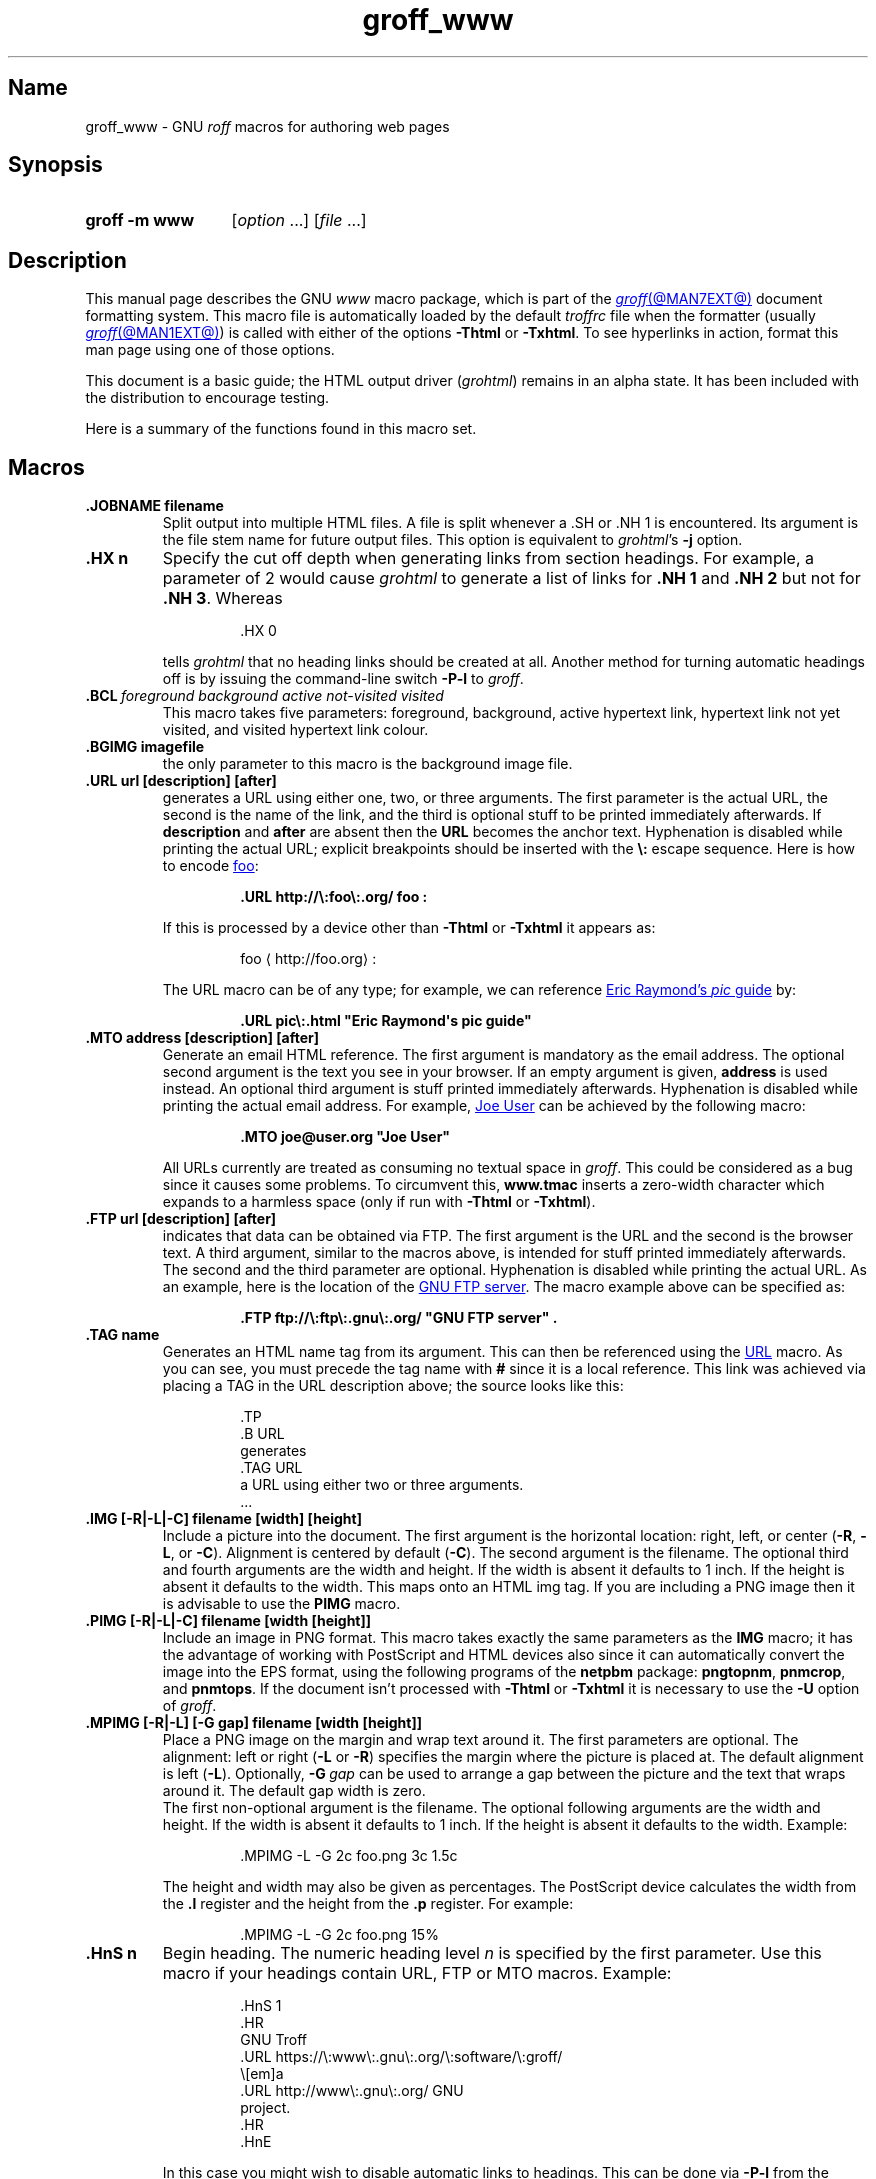 .TH groff_www @MAN7EXT@ "@MDATE@" "groff @VERSION@"
.SH Name
groff_www \- GNU
.I roff
macros for authoring web pages
.
.
.\" ====================================================================
.\" Legal Terms
.\" ====================================================================
.\"
.\" Copyright (C) 2000-2020 Free Software Foundation, Inc.
.\"
.\" This file is part of groff, the GNU roff type-setting system.
.\"
.\" This program is free software: you can redistribute it and/or modify
.\" it under the terms of the GNU General Public License as published by
.\" the Free Software Foundation, either version 3 of the License, or
.\" (at your option) any later version.
.\"
.\" This program is distributed in the hope that it will be useful, but
.\" WITHOUT ANY WARRANTY; without even the implied warranty of
.\" MERCHANTABILITY or FITNESS FOR A PARTICULAR PURPOSE.  See the GNU
.\" General Public License for more details.
.\"
.\" You should have received a copy of the GNU General Public License
.\" along with this program.  If not, see
.\" <http://www.gnu.org/licenses/>.
.
.
.\" Save and disable compatibility mode (for, e.g., Solaris 10/11).
.do nr *groff_groff_www_7_man_C \n[.cp]
.cp 0
.
.
.\" ====================================================================
.SH Synopsis
.\" ====================================================================
.
.SY "groff \-m www"
.RI [ option\~ .\|.\|.\&]
.RI [ file\~ .\|.\|.]
.YS
.
.
.\" ====================================================================
.SH Description
.\" ====================================================================
.
This manual page describes the GNU
.I www
macro package,
which is part of the
.MR groff @MAN7EXT@
document formatting system.
.
This macro file is automatically loaded by the default
.I troffrc
file when the formatter
(usually
.MR groff @MAN1EXT@ )
is called with either of the options
.B \-Thtml
or
.BR \-Txhtml .
.
To see hyperlinks in action,
format this man page using one of those options.
.
.
.P
This document is a basic guide;
the HTML output driver
.RI ( \%grohtml )
remains in an alpha state.
.
It has been included with the distribution to encourage testing.
.
.
.P
Here is a summary of the functions found in this macro set.
.
.
.P
.TS
tab(@);
l l.
\&.JOBNAME@split output into multiple files
\&.HX@automatic heading level cut off
\&.BCL@specify colours on a web page
\&.BGIMG@specify background image
\&.URL@create a URL using two parameters
\&.FTP@create an FTP reference
\&.MTO@create an HTML email address
\&.TAG@generate an HTML name
\&.IMG@include an image file
\&.PIMG@include PNG image
\&.MPIMG@place PNG on the margin and wrap text around it
\&.HnS@begin heading
\&.HnE@end heading
\&.LK@emit automatically collected links.
\&.HR@produce a horizontal rule
\&.NHR@suppress automatic generation of rules.
\&.HTL@only generate HTML title
\&.HEAD@add data to <head> block
\&.ULS@unorder list begin
\&.ULE@unorder list end
\&.OLS@ordered list begin
\&.OLE@ordered list end
\&.DLS@definition list begin
\&.DLE@definition list end
\&.LI@insert a list item
\&.DC@generate a drop capital
\&.HTML@pass an HTML raw request to the device driver
\&.CDS@code example begin
\&.CDE@code example end
\&.ALN@place links on left of main text.
\&.LNS@start a new two-column table with links in the left.
\&.LNE@end the two-column table.
\&.LINKSTYLE@initialize default URL attributes.
.TE
.
.
.\" ====================================================================
.SH Macros
.\" ====================================================================
.
.TP
.B .JOBNAME filename
Split output into multiple HTML files.
.
A file is split whenever a \&.SH or \&.NH\ 1 is encountered.
.
Its argument is the file stem name for future output files.
.
This option is equivalent to
.IR \%grohtml 's
.B \-j
option.
.
.TP
.B .HX n
Specify the cut off depth when generating links from section headings.
.
For example, a parameter of\~2 would cause
.I \%grohtml
to generate a list of links for
.B .NH\ 1
and
.B .NH\ 2
but not for
.BR .NH\ 3 .
.
Whereas
.
.
.RS
.IP
.EX
\&.HX 0
.EE
.RE
.
.
.IP
tells
.I \%grohtml
that no heading links should be created at all.
.
Another method for turning automatic headings off is by issuing the
command-line switch
.B \-P\-l
to
.IR groff .
.
.
.TP
.BI .BCL\~ "foreground background active not-visited visited"
This macro takes five parameters:
foreground,
background,
active hypertext link,
hypertext link not yet visited,
and visited hypertext link colour.
.
.TP
.B .BGIMG imagefile
the only parameter to this macro is the background image file.
.
.TP
.B .URL url [description] [after]
generates a URL using either one,
two,
or three arguments.
.
The first parameter is the actual URL, the second is the name of the
link, and the third is optional stuff to be printed immediately
afterwards.
.
If
.B description
and
.B after
are absent then the
.B URL
becomes the anchor text.
.
Hyphenation is disabled while printing the actual URL;
explicit breakpoints should be inserted with the
.B \[rs]:
escape sequence.
.
Here is how to encode
.UR http://\:foo\:.org/
foo
.UE :
.RS
.IP
.B .URL http://\[rs]:foo\[rs]:.org/ "foo" :
.RE
.
.IP
If this is processed by a device other than
.B \-Thtml
or
.B \-Txhtml
it appears as:
.RS
.IP
foo \[la]\f[CR]http://\:foo\:.org\f[]\[ra]:
.RE
.
.IP
The URL macro can be of any type;
for example, we can reference
.UR pic\:.html
Eric Raymond's
.I pic
guide
.UE
by:
.RS
.IP
.B .URL pic\[rs]:.html \[dq]Eric Raymond\[aq]s pic guide\[dq]
.RE
.
.TP
.B .MTO address [description] [after]
Generate an email HTML reference.
.
The first argument is mandatory as the email address.
.
The optional second argument is the text you see in your browser.
.
If an empty argument is given,
.B address
is used instead.
.
An optional third argument is stuff printed immediately afterwards.
.
Hyphenation is disabled while printing the actual email address.
.
For example,
.MT joe@\:user\:.org
Joe User
.ME
can be achieved by the following macro:
.RS
.IP
.B .MTO joe@user.org \[dq]Joe User\[dq]
.RE
.
.IP
All URLs currently are treated as consuming no textual
space in
.IR groff .
.
This could be considered as a bug since it causes some problems.
.
To circumvent this,
.B www.tmac
inserts a zero-width character which expands to a harmless space (only
if run with
.B \-Thtml
or
.BR \-Txhtml ).
.
.TP
.B .FTP url [description] [after]
indicates that data can be obtained via FTP.
.
The first argument is the URL and the second is the browser text.
.
A third argument, similar to the macros above, is intended for stuff
printed immediately afterwards.
.
The second and the third parameter are optional.
.
Hyphenation is disabled while printing the actual URL.
.
As an example, here is the location of the
.UR ftp://\:ftp\:.gnu\:.org/
GNU FTP server
.UE .
.
The macro example above can be specified as:
.RS
.IP
.B .FTP ftp://\[rs]:ftp\[rs]:.gnu\[rs]:.org/ \[dq]GNU FTP server\[dq] .
.RE
.
.TP
.B .TAG name
Generates an HTML name tag from its argument.
.
This can then be referenced using the
.UR #URL
URL
.UE
macro.
.
As you can see, you must precede the tag name with
.B #
since it is a local reference.
.
This link was achieved via placing a TAG in the URL description above;
the source looks like this:
.
.
.RS
.IP
.EX
\&.TP
\&.B URL
generates
\&.TAG URL
a URL using either two or three arguments.
\&.\|.\|.
.EE
.RE
.
.
.TP
.B .IMG [\-R|\-L|\-C] filename [width] [height]
Include a picture into the document.
.
The first argument is the horizontal location: right, left, or center
.RB ( \-R ,
.BR \-L ,
or
.BR \-C ).
.
Alignment is centered by default
.RB ( \-C ).
.
The second argument is the filename.
.
The optional third and fourth arguments are the width and height.
.
If the width is absent it defaults to 1\~inch.
.
If the height is absent it defaults to the width.
.
This maps onto an HTML img tag.
.
If you are including a PNG image then it is advisable to use the
.B PIMG
macro.
.
.TP
.B .PIMG [\-R|\-L|\-C] filename [width [height]]
Include an image in PNG format.
.
This macro takes exactly the same parameters as the
.B IMG
macro; it has the advantage of working with PostScript and HTML devices
also since it can automatically convert the image into the EPS format,
using the following programs of the
.B netpbm
package:
.BR pngtopnm ,
.BR pnmcrop ,
and
.BR pnmtops .
.
If the document isn't processed with
.B \-Thtml
or
.B \-Txhtml
it is necessary to use the
.B \-U
option of
.IR groff .
.
.TP
.B .MPIMG [\-R|\-L] [\-G gap] filename [width [height]]
Place a PNG image on the margin and wrap text around it.
.
The first parameters are optional.
.
The alignment: left or right
.RB ( \-L
or
.BR \-R )
specifies the margin where the picture is placed at.
.
The default alignment is left
.RB ( \-L ).
.
Optionally,
.BI \-G \~gap
can be used to arrange a gap between the picture and the text that
wraps around it.
.
The default gap width is zero.
.
.br
The first non-optional argument is the filename.
.
The optional following arguments are the width and height.
.
If the width is absent it defaults to 1\~inch.
.
If the height is absent it defaults to the width.
.
Example:
.
.
.RS
.IP
.EX
\&.MPIMG \-L \-G 2c foo.png 3c 1.5c
.EE
.RE
.
.
.IP
The height and width may also be given as percentages.
.
The PostScript device calculates the width from the
.B .l
register and the height from the
.B .p
register.
.
For example:
.
.
.RS
.IP
.EX
\&.MPIMG \-L \-G 2c foo.png 15%
.EE
.RE
.
.
.TP
.B .HnS n
Begin heading.
.
The numeric heading level
.I n
is specified by the first parameter.
.
Use this macro if your headings contain URL, FTP or MTO macros.
.
Example:
.
.
.RS
.IP
.EX
\&.HnS 1
\&.HR
GNU Troff
\&.URL https://\[rs]:www\[rs]:.gnu\[rs]:.org/\[rs]:software/\[rs]:groff/
\&\[rs][em]a
\&.URL http://www\[rs]:.gnu\[rs]:.org/ GNU
\&project.
\&.HR
\&.HnE
.EE
.RE
.
.
.IP
In this case you might wish to disable automatic links to headings.
.
This can be done via
.B \-P\-l
from the command line.
.\" or by using a call to \[lq].HX 0\[rq].
.
.
.TP
.B .HnE
End heading.
.
.
.TP
.B .LK
Force
.I \%grohtml
to place the automatically generated links at this position.
.
.
.TP
.B .HR
Generate a full-width horizontal rule for
.B \-Thtml
and
.BR \-Txhtml .
.
No effect for all other devices.
.
.TP
.B .NHR
Suppress generation of the top and bottom rules which
.I \%grohtml
emits by default.
.
.TP
.B .HTL
Generate an HTML title only.
.
This differs from the
.B TL
macro of the
.B ms
macro package which generates both an HTML title and an <H1> heading.
.
Use it to provide an HTML title as search engine fodder but a graphic
title in the document.
.
The macro terminates when a space or break is seen (.sp, \&.br).
.
.TP
.B .HEAD
Add arbitrary HTML data to the <head> block.
.
Ignored if not processed with
.B \-Thtml
or
.BR \-Txhtml .
.
Example:
.
.
.RS
.IP
.EX
\&.HEAD \[dq]<link \[rs]
  rel=\[dq]\[dq]icon\[dq]\[dq] \[rs]
  type=\[dq]\[dq]image/png\[dq]\[dq] \[rs]
  href=\[dq]\[dq]http://foo.org//bar.png\[dq]\[dq]/>\[dq]
.EE
.RE
.
.
.TP
.B .HTML
All text after this macro is treated as raw HTML.
.
If the document is processed without
.B \-Thtml
or
.B \-Txhtml
then the macro is ignored.
.
Internally, this macro is used as a building block for other
higher-level macros.
.
.IP
For example, the
.B BGIMG
macro is defined as
.
.
.RS
.IP
.EX
\&.de BGIMG
\&.\&   HTML <body background=\[rs]\[rs]$1>
\&..
.EE
.RE
.
.
.TP
.B .DC l text [color]
Produce a drop capital.
.
The first parameter is the letter to be dropped and enlarged, the second
parameter
.B text
is the adjoining text whose height the first letter should not exceed.
.
The optional third parameter is the color of the dropped letter.
.
It defaults to black.
.
.TP
.B ".CDS"
Start displaying a code section in constant width font.
.
.TP
.B ".CDE"
End code display
.
.TP
.B ".ALN [color] [percentage]"
Place section heading links automatically to the left of the main text.
.
The color argument is optional and if present indicates which HTML
background color is to be used under the links.
.
The optional percentage indicates the amount of width to devote to
displaying the links.
.
The default values are #eeeeee and 30 for color and percentage width,
respectively.
.
This macro should only be called once at the beginning of the document.
.
After calling this macro each section heading emits an HTML table
consisting of the links in the left and the section text on the right.
.
.TP
.B ".LNS"
Start a new two-column table with links in the left column.
.
This can be called if the document has text before the first \&.SH and
if \&.ALN is used.
.
Typically this is called just before the first paragraph and after the
main title as it indicates that text after this point should be
positioned to the right of the left-hand navigational links.
.
.TP
.B ".LNE"
End a two-column table.
.
This should be called at the end of the document if \&.ALN was used.
.
.TP
.B ".LINKSTYLE color [ fontstyle [ openglyph closeglyph ] ]"
Initialize default URL attributes to be used if this macro set is not
used with the HTML device.
.
The macro set initializes itself with the following call
.
.
.RS
.IP
.EX
\&.LINKSTYLE blue CR \e[la] \e[ra]
.EE
.RE
.
.
.IP
but these values will be superseded by a user call to LINKSTYLE.
.
.
.\" ====================================================================
.SH "Section heading links"
.\" ====================================================================
.
By default
.I \%grohtml
generates links to all section headings and places these at the top of
the HTML document.
.
(See
.UR #LK
LINKS
.UE
for details of how to switch this off or alter the position).
.
.
.\" ====================================================================
.SH "Limitations of \f[I]grohtml\f[]"
.\" ====================================================================
.
.MR @g@tbl @MAN1EXT@
tables are rendered as PNG images.
.
Paul DuBois's approach with
.MR tblcvt 1 ,
part of the
.UR http://\:www\:.snake\:.net/\:software/\:troffcvt/
.I troffcvt
distribution
.UE ,
should be explored.
.
.
.\" ====================================================================
.SH Files
.\" ====================================================================
.
.I @MACRODIR@/\:www\:.tmac
.
.
.\" ====================================================================
.SH Authors
.\" ====================================================================
.
The
.I www
macro package
was written by
.MT gaius@\:glam\:.ac\:.uk
Gaius Mulley
.ME ,
with additions by
.MT wl@\:gnu\:.org
Werner Lemberg
.ME
and
.MT groff\-bernd\:.warken\-72@\:web\:.de
Bernd Warken
.ME .
.
.
.\" ====================================================================
.SH "See also"
.\" ====================================================================
.
.MR groff @MAN1EXT@ ,
.MR @g@troff @MAN1EXT@ ,
.MR grohtml @MAN1EXT@ ,
.MR netpbm 1
.
.
.\" Restore compatibility mode (for, e.g., Solaris 10/11).
.cp \n[*groff_groff_www_7_man_C]
.do rr *groff_groff_www_7_man_C
.
.
.\" Local Variables:
.\" fill-column: 72
.\" mode: nroff
.\" End:
.\" vim: set filetype=groff textwidth=72:
